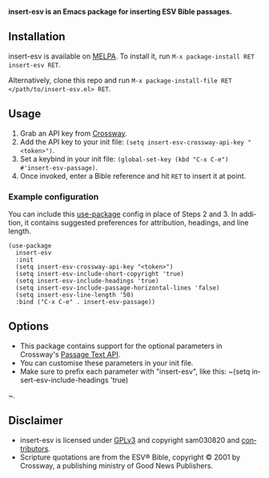 #+AUTHOR: sam030820
#+DATE: <2020-11-30 Mon>
#+LANGUAGE: en

*insert-esv is an Emacs package for inserting ESV Bible passages.*

[[https://github.com/sam030820/insert-esv/actions][file:https://img.shields.io/github/workflow/status/sam030820/insert-esv/check.svg]]
[[https://melpa.org/#/insert-esv][file:https://melpa.org/packages/insert-esv-badge.svg]]
[[/COPYING][file:https://img.shields.io/badge/license-GPL_v3-green.svg]]

** Installation
insert-esv is available on [[https://melpa.org/#/getting-started][MELPA]].
To install it, run ~M-x package-install RET insert-esv RET~.

Alternatively, clone this repo and run
~M-x package-install-file RET </path/to/insert-esv.el> RET~.

** Usage
1. Grab an API key from [[https://api.esv.org/docs/][Crossway]].
2. Add the API key to your init file:
  ~(setq insert-esv-crossway-api-key "<token>")~.
3. Set a keybind in your init file:
  ~(global-set-key (kbd "C-x C-e") #'insert-esv-passage)~.
4. Once invoked, enter a Bible reference and hit ~RET~ to insert it at point.

*** Example configuration
You can include this [[https://github.com/jwiegley/use-package][use-package]]
config in place of Steps 2 and 3. In addition, it contains
suggested preferences for attribution, headings, and line length.

#+BEGIN_SRC elisp
(use-package
  insert-esv
  :init
  (setq insert-esv-crossway-api-key "<token>")
  (setq insert-esv-include-short-copyright 'true)
  (setq insert-esv-include-headings 'true)
  (setq insert-esv-include-passage-horizontal-lines 'false)
  (setq insert-esv-line-length '50)
  :bind ("C-x C-e" . insert-esv-passage))
#+END_SRC

** Options
- This package contains support for the optional parameters in Crossway's
  [[https://api.esv.org/docs/passage-text/][Passage Text API]].
- You can customise these parameters in your init file.
- Make sure to prefix each parameter with "insert-esv", like this:
  ~(setq insert-esv-include-headings 'true)
~.

** Disclaimer
- insert-esv is licensed under
  [[https://github.com/sam030820/insert-esv/blob/master/COPYING][GPLv3]]
  and copyright sam030820 and
  [[https://github.com/sam030820/insert-esv/contributors][contributors]].
- Scripture quotations are from the ESV® Bible, copyright © 2001 by
  Crossway, a publishing ministry of Good News Publishers.
